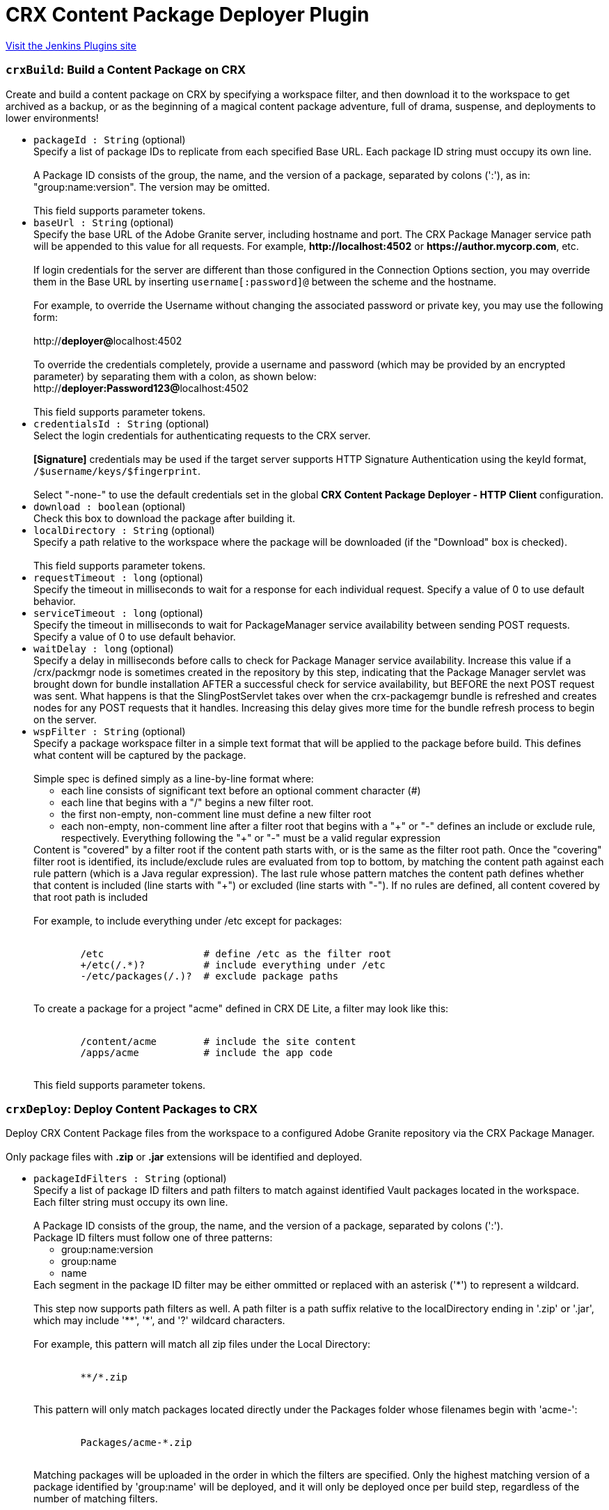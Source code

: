 = CRX Content Package Deployer Plugin
:page-layout: pipelinesteps

:notitle:
:description:
:author:
:email: jenkinsci-users@googlegroups.com
:sectanchors:
:toc: left
:compat-mode!:


++++
<a href="https://plugins.jenkins.io/crx-content-package-deployer">Visit the Jenkins Plugins site</a>
++++


=== `crxBuild`: Build a Content Package on CRX
++++
<div><div>
 Create and build a content package on CRX by specifying a workspace filter, and then download it to the workspace to get archived as a backup, or as the beginning of a magical content package adventure, full of drama, suspense, and deployments to lower environments!
</div></div>
<ul><li><code>packageId : String</code> (optional)
<div><div>
 Specify a list of package IDs to replicate from each specified Base URL. Each package ID string must occupy its own line.
 <br>
 <br>
  A Package ID consists of the group, the name, and the version of a package, separated by colons (':'), as in: "group:name:version". The version may be omitted.
 <br>
 <br>
  This field supports parameter tokens.
</div></div>

</li>
<li><code>baseUrl : String</code> (optional)
<div><div>
 Specify the base URL of the Adobe Granite server, including hostname and port. The CRX Package Manager service path will be appended to this value for all requests. For example, <strong>http://localhost:4502</strong> or <strong>https://author.mycorp.com</strong>, etc.
 <br>
 <br>
  If login credentials for the server are different than those configured in the Connection Options section, you may override them in the Base URL by inserting <code>username[:password]@</code> between the scheme and the hostname.
 <br>
 <br>
  For example, to override the Username without changing the associated password or private key, you may use the following form:
 <br>
 <br>
  http://<strong>deployer@</strong>localhost:4502
 <br>
 <br>
  To override the credentials completely, provide a username and password (which may be provided by an encrypted parameter) by separating them with a colon, as shown below: 
 <br>
  http://<strong>deployer:Password123@</strong>localhost:4502
 <br>
 <br>
  This field supports parameter tokens.
</div></div>

</li>
<li><code>credentialsId : String</code> (optional)
<div><div>
 Select the login credentials for authenticating requests to the CRX server.
 <br>
 <br><strong>[Signature]</strong> credentials may be used if the target server supports HTTP Signature Authentication using the keyId format, <code>/$username/keys/$fingerprint</code>.
 <br>
 <br>
  Select "-none-" to use the default credentials set in the global <strong>CRX Content Package Deployer - HTTP Client</strong> configuration.
</div></div>

</li>
<li><code>download : boolean</code> (optional)
<div><div>
 Check this box to download the package after building it.
</div></div>

</li>
<li><code>localDirectory : String</code> (optional)
<div><div>
 Specify a path relative to the workspace where the package will be downloaded (if the "Download" box is checked).
 <br>
 <br>
  This field supports parameter tokens.
</div></div>

</li>
<li><code>requestTimeout : long</code> (optional)
<div><div>
 Specify the timeout in milliseconds to wait for a response for each individual request. Specify a value of 0 to use default behavior.
</div></div>

</li>
<li><code>serviceTimeout : long</code> (optional)
<div><div>
 Specify the timeout in milliseconds to wait for PackageManager service availability between sending POST requests. Specify a value of 0 to use default behavior.
</div></div>

</li>
<li><code>waitDelay : long</code> (optional)
<div><div>
 Specify a delay in milliseconds before calls to check for Package Manager service availability. Increase this value if a /crx/packmgr node is sometimes created in the repository by this step, indicating that the Package Manager servlet was brought down for bundle installation AFTER a successful check for service availability, but BEFORE the next POST request was sent. What happens is that the SlingPostServlet takes over when the crx-packagemgr bundle is refreshed and creates nodes for any POST requests that it handles. Increasing this delay gives more time for the bundle refresh process to begin on the server.
</div></div>

</li>
<li><code>wspFilter : String</code> (optional)
<div><div>
 Specify a package workspace filter in a simple text format that will be applied to the package before build. This defines what content will be captured by the package.
 <br>
 <br>
  Simple spec is defined simply as a line-by-line format where:
 <br>
 <ul>
  <li>each line consists of significant text before an optional comment character (#)</li>
  <li>each line that begins with a "/" begins a new filter root.</li>
  <li>the first non-empty, non-comment line must define a new filter root</li>
  <li>each non-empty, non-comment line after a filter root that begins with a "+" or "-" defines an include or exclude rule, respectively. Everything following the "+" or "-" must be a valid regular expression</li>
 </ul> Content is "covered" by a filter root if the content path starts with, or is the same as the filter root path. Once the "covering" filter root is identified, its include/exclude rules are evaluated from top to bottom, by matching the content path against each rule pattern (which is a Java regular expression). The last rule whose pattern matches the content path defines whether that content is included (line starts with "+") or excluded (line starts with "-"). If no rules are defined, all content covered by that root path is included
 <br>
 <br>
  For example, to include everything under /etc except for packages:
 <br>
 <br>
 <pre>        /etc                 # define /etc as the filter root
        +/etc(/.*)?          # include everything under /etc
        -/etc/packages(/.)?  # exclude package paths
    </pre> To create a package for a project "acme" defined in CRX DE Lite, a filter may look like this:
 <br>
 <br>
 <pre>        /content/acme        # include the site content
        /apps/acme           # include the app code
    </pre> This field supports parameter tokens.
</div></div>

</li>
</ul>


++++
=== `crxDeploy`: Deploy Content Packages to CRX
++++
<div><div>
 Deploy CRX Content Package files from the workspace to a configured Adobe Granite repository via the CRX Package Manager.
 <br>
 <br>
  Only package files with <strong>.zip</strong> or <strong>.jar</strong> extensions will be identified and deployed.
</div></div>
<ul><li><code>packageIdFilters : String</code> (optional)
<div><div>
 Specify a list of package ID filters and path filters to match against identified Vault packages located in the workspace. Each filter string must occupy its own line.
 <br>
 <br>
  A Package ID consists of the group, the name, and the version of a package, separated by colons (':'). 
 <br>
  Package ID filters must follow one of three patterns:
 <br>
 <ul>
  <li>group:name:version</li>
  <li>group:name</li>
  <li>name</li>
 </ul> Each segment in the package ID filter may be either ommitted or replaced with an asterisk ('*') to represent a wildcard.
 <br>
 <br>
  This step now supports path filters as well. A path filter is a path suffix relative to the localDirectory ending in '.zip' or '.jar', which may include '**', '*', and '?' wildcard characters.
 <br>
 <br>
  For example, this pattern will match all zip files under the Local Directory:
 <br>
 <br>
 <pre>        **/*.zip
    </pre> This pattern will only match packages located directly under the Packages folder whose filenames begin with 'acme-':
 <br>
 <br>
 <pre>        Packages/acme-*.zip
    </pre> Matching packages will be uploaded in the order in which the filters are specified. Only the highest matching version of a package identified by 'group:name' will be deployed, and it will only be deployed once per build step, regardless of the number of matching filters.
 <br>
 <br>
  This field supports parameter tokens.
</div></div>

</li>
<li><code>baseUrls : String</code> (optional)
<div><div>
 Specify the base URL of the Adobe Granite server, including hostname and port. The CRX Package Manager service path will be appended to this value for all requests. For example, <strong>http://localhost:4502</strong> or <strong>https://author.mycorp.com</strong>, etc.
 <br>
 <br>
  Multiple urls can be specified, one per line. All specified packages will be deployed to one server before beginning deployments to the next one.
 <br>
 <br>
  If login credentials for one of the servers are different than those configured in the Connection Options section, you may override them in the Base URL by inserting <code>username[:password]@</code> between the scheme and the hostname.
 <br>
 <br>
  For example, to override the Username without changing the associated password or private key, you may use the following form:
 <br>
 <br>
  http://<strong>deployer@</strong>localhost:4502
 <br>
 <br>
  To override the credentials completely, provide a username and password (which may be provided by an encrypted parameter) by separating them with a colon, as shown below:
 <br>
 <br>
  http://<strong>deployer:Password123@</strong>localhost:4502
 <br>
 <br>
  This field supports parameter tokens.
</div></div>

</li>
<li><code>acHandling : String</code> (optional)
<div><div>
 Change the way content ACL's included in the package filter scope are handled during installation. 
 <dl>
  <dt>
   Defer to Package
  </dt>
  <dd>
   Allow package to specify AC Handling mode. (This can be dangerous. Consider using a <strong>Validate CRX Content Packages</strong> step to check packages for destructive AC Handling rules before you deploy them.)
  </dd>
  <dt>
   Ignore
  </dt>
  <dd>
   Ignores the packaged access control and leaves the target unchanged.
  </dd>
  <dt>
   MergePreserve
  </dt>
  <dd>
   Merge access control in the content with the one provided with the package by adding the access control entries of principals not present in the content (i.e. content first). It never alters access control entries already existing in the content.
  </dd>
  <dt>
   Merge
  </dt>
  <dd>
   Merge access control provided with the package with the one in the content by replacing the access control entries of corresponding principals (i.e. package first). It never alters access control entries of principals not present in the package.
  </dd>
  <dt>
   Overwrite
  </dt>
  <dd>
   Applies the access control provided with the package to the target. This also removes existing access control.
  </dd>
  <dt>
   Clear
  </dt>
  <dd>
   Clears all access control on the target system.
  </dd>
 </dl>
</div></div>

</li>
<li><code>autosave : int</code> (optional)
<div><div>
 Specify the number of changes to batch before saving the JCR session during package installation.
</div></div>

</li>
<li><code>behavior : String</code> (optional)
<div><div>
 Specify the behavior when a package exists on the target server that has the same package ID as one you are trying to deploy.
</div></div>

</li>
<li><code>credentialsId : String</code> (optional)
<div><div>
 Select the login credentials with which content packages will be deployed to the CRX server.
 <br>
 <br><strong>[Signature]</strong> credentials may be used if the target server supports HTTP Signature Authentication using the keyId format, <code>/$username/keys/$fingerprint</code>.
 <br>
 <br>
  Select "-none-" to use the default credentials set in the global <strong>CRX Content Package Deployer - HTTP Client</strong> configuration.
</div></div>

</li>
<li><code>disableForJobTesting : boolean</code> (optional)
<div><div>
 Check this box to disable package deployment during Jenkins Job testing. For example, it is often necessary to test changes to artifact resolution configuration or to test Vault package identification. By checking this box, you can be sure that no installation will occur on any Granite server, and you will also see additional debug messaging in the console log describing the results of identification of Vault packages in the workspace.
</div></div>

</li>
<li><code>localDirectory : String</code> (optional)
<div><div>
 Specify a path relative to the workspace in which to scan for packages.
 <br>
 <br>
  This field supports parameter tokens.
</div></div>

</li>
<li><code>recursive : boolean</code> (optional)
<div><div>
 Check this box to install any sub-packages along with the deployed package.
</div></div>

</li>
<li><code>replicate : boolean</code> (optional)
<div><div>
 Check this box to replicate each package after installation. This will not be attempted if the package installation fails, and only packages which have actually been installed by this step (rather than simply uploaded or skipped) will be replicated. This happens asynchronously, so you won't really know if the replication was successful or not unless you manually check your replication agent logs. For this reason, it might be better instead to deploy to each replication target directly.
</div></div>

</li>
<li><code>requestTimeout : long</code> (optional)
<div><div>
 Specify the timeout in milliseconds to wait for a response for each individual request. Specify a value of 0 to use default behavior.
</div></div>

</li>
<li><code>serviceTimeout : long</code> (optional)
<div><div>
 Specify the timeout in milliseconds to wait for PackageManager service availability between sending POST requests. Specify a value of 0 to use default behavior.
</div></div>

</li>
<li><code>waitDelay : long</code> (optional)
<div><div>
 Specify a delay in milliseconds before calls to check for Package Manager service availability. Increase this value if a /crx/packmgr node is sometimes created in the repository by this step, indicating that the Package Manager servlet was brought down for bundle installation AFTER a successful check for service availability, but BEFORE the next POST request was sent. What happens is that the SlingPostServlet takes over when the crx-packagemgr bundle is refreshed and creates nodes for any POST requests that it handles. Increasing this delay gives more time for the bundle refresh process to begin on the server.
</div></div>

</li>
</ul>


++++
=== `crxDownload`: Download Content Packages from CRX
++++
<div><div>
 Download CRX Content Package files from a configured Adobe Granite repository into the workspace via the CRX Package Manager.
</div></div>
<ul><li><code>packageIds : String</code> (optional)
<div><div>
 Specify a list of package IDs to download to the workspace. Each package ID string must occupy its own line.
 <br>
 <br>
  A Package ID consists of the group, the name, and the version of a package, separated by colons (':'), as in: "group:name:version".
 <br>
 <br>
  This field supports parameter tokens.
</div></div>

</li>
<li><code>baseUrl : String</code> (optional)
<div><div>
 Specify the base URL of the Adobe Granite server, including hostname and port. The CRX Package Manager service path will be appended to this value for all requests. For example, <strong>http://localhost:4502</strong> or <strong>https://author.mycorp.com</strong>, etc.
 <br>
 <br>
  If login credentials for the server are different than those configured in the Connection Options section, you may override them in the Base URL by inserting <code>username[:password]@</code> between the scheme and the hostname.
 <br>
 <br>
  For example, to override the Username without changing the associated password or private key, you may use the following form:
 <br>
 <br>
  http://<strong>deployer@</strong>localhost:4502
 <br>
 <br>
  To override the credentials completely, provide a username and password (which may be provided by an encrypted parameter) by separating them with a colon, as shown below:
 <br>
 <br>
  http://<strong>deployer:Password123@</strong>localhost:4502
 <br>
 <br>
  This field supports parameter tokens.
</div></div>

</li>
<li><code>credentialsId : String</code> (optional)
<div><div>
 Select the login credentials with which content packages will be downloaded from the CRX server.
 <br>
 <br><strong>[Signature]</strong> credentials may be used if the target server supports HTTP Signature Authentication using the keyId format, <code>/$username/keys/$fingerprint</code>.
 <br>
 <br>
  Select "-none-" to use the default credentials set in the global <strong>CRX Content Package Deployer - HTTP Client</strong> configuration.
</div></div>

</li>
<li><code>ignoreErrors : boolean</code> (optional)
<div><div>
 Check this box to ignore errors during download such that the build continues after completion of this step.
</div></div>

</li>
<li><code>localDirectory : String</code> (optional)
<div><div>
 Specify a path relative to the workspace to which packages will be downloaded.
 <br>
 <br>
  This field supports parameter tokens.
</div></div>

</li>
<li><code>rebuild : boolean</code> (optional)
<div><div>
 Check this box to rebuild each package before downloading it. If rebuilding a package fails, the job will fail, unless Ignore Errors is also checked. If there are errors during rebuild, but it is ultimately reported as successful, then the job will be marked as unstable and the download step will continue.
</div></div>

</li>
<li><code>requestTimeout : long</code> (optional)
<div><div>
 Specify the timeout in milliseconds to wait for a response for each individual request. Specify a value of 0 to use default behavior.
</div></div>

</li>
<li><code>serviceTimeout : long</code> (optional)
<div><div>
 Specify the timeout in milliseconds to wait for PackageManager service availability between sending POST requests. Specify a value of 0 to use default behavior.
</div></div>

</li>
<li><code>waitDelay : long</code> (optional)
<div><div>
 Specify a delay in milliseconds before calls to check for Package Manager service availability. Increase this value if a /crx/packmgr node is sometimes created in the repository by this step, indicating that the Package Manager servlet was brought down for bundle installation AFTER a successful check for service availability, but BEFORE the next POST request was sent. What happens is that the SlingPostServlet takes over when the crx-packagemgr bundle is refreshed and creates nodes for any POST requests that it handles. Increasing this delay gives more time for the bundle refresh process to begin on the server.
</div></div>

</li>
</ul>


++++
=== `crxReplicate`: Replicate Content Packages from CRX
++++
<div><div>
 Asynchronously replicate CRX Content Packages from one-or-more configured Adobe Granite repositories to wherever their replication agents may take them. This is probably not the most deterministic way to install packages on publish servers, so prefer using the "Deploy Content Packages" step if possible.
</div></div>
<ul><li><code>packageIds : String</code> (optional)
<div><div>
 Specify a list of package IDs to replicate from each specified Base URL. Each package ID string must occupy its own line.
 <br>
 <br>
  A Package ID consists of the group, the name, and the version of a package, separated by colons (':'), as in: "group:name:version".
 <br>
 <br>
  This field supports parameter tokens.
</div></div>

</li>
<li><code>baseUrls : String</code> (optional)
<div><div>
 Specify the base URL of the Adobe Granite server, including hostname and port. The CRX Package Manager service path will be appended to this value for all requests. For example, <strong>http://localhost:4502</strong> or <strong>https://author.mycorp.com</strong>, etc.
 <br>
 <br>
  Multiple urls can be specified, one per line. All specified packages will be replicated from one server before beginning replications from the next one.
 <br>
 <br>
  If login credentials for one of the servers are different than those configured in the Connection Options section, you may override them in the Base URL by inserting <code>username[:password]@</code> between the scheme and the hostname.
 <br>
 <br>
  For example, to override the Username without changing the associated password or private key, you may use the following form:
 <br>
 <br>
  http://<strong>deployer@</strong>localhost:4502
 <br>
 <br>
  To override the credentials completely, provide a username and password (which may be provided by an encrypted parameter) by separating them with a colon, as shown below:
 <br>
 <br>
  http://<strong>deployer:Password123@</strong>localhost:4502
 <br>
 <br>
  This field supports parameter tokens.
</div></div>

</li>
<li><code>credentialsId : String</code> (optional)
<div><div>
 Select the login credentials with which content packages will be replicated from the CRX server.
 <br>
 <br><strong>[Signature]</strong> credentials may be used if the target server supports HTTP Signature Authentication using the keyId format, <code>/$username/keys/$fingerprint</code>.
 <br>
 <br>
  Select "-none-" to use the default credentials set in the global <strong>CRX Content Package Deployer - HTTP Client</strong> configuration.
</div></div>

</li>
<li><code>ignoreErrors : boolean</code> (optional)
<div><div>
 Check this box to ignore errors during replication such that the build continues after completion of this step.
</div></div>

</li>
<li><code>requestTimeout : long</code> (optional)
<div><div>
 Specify the timeout in milliseconds to wait for a response for each individual request. Specify a value of 0 to use default behavior.
</div></div>

</li>
<li><code>serviceTimeout : long</code> (optional)
<div><div>
 Specify the timeout in milliseconds to wait for PackageManager service availability between sending POST requests. Specify a value of 0 to use default behavior.
</div></div>

</li>
<li><code>waitDelay : long</code> (optional)
<div><div>
 Specify a delay in milliseconds before calls to check for Package Manager service availability. Increase this value if a /crx/packmgr node is sometimes created in the repository by this step, indicating that the Package Manager servlet was brought down for bundle installation AFTER a successful check for service availability, but BEFORE the next POST request was sent. What happens is that the SlingPostServlet takes over when the crx-packagemgr bundle is refreshed and creates nodes for any POST requests that it handles. Increasing this delay gives more time for the bundle refresh process to begin on the server.
</div></div>

</li>
</ul>


++++
=== `crxValidate`: Validate CRX Content Packages
++++
<div><div>
 Validate that content packages in the workspace conform to restrictions on the scope of their WorkspaceFilter and on the types of embedded files. Use this to enforce security policies to prevent developers from deploying content or code through continuous integration.
 <br>
 <br>
  Only package files with <strong>.zip</strong> or <strong>.jar</strong> extensions will be identified and deployed.
</div></div>
<ul><li><code>packageIdFilters : String</code> (optional)
<div><div>
 Specify a list of package ID filters to match against identified Vault packages located in the workspace. Each filter string must occupy its own line.
 <br>
 <br>
  A Package ID consists of the group, the name, and the version of a package, separated by colons (':').
 <br>
 <br>
  Package ID filters must follow one of three patterns:
 <br>
 <ul>
  <li>group:name:version</li>
  <li>group:name</li>
  <li>name</li>
 </ul> Each segment in the package ID filter may be either ommitted or replaced with an asterisk ('*') to represent a wildcard.
 <br>
 <br>
  This step now supports path filters as well. A path filter is a path suffix relative to the localDirectory ending in '.zip' or '.jar', which may include '**', '*', and '?' wildcard characters.
 <br>
 <br>
  For example, this pattern will match all zip files under the Local Directory:
 <br>
 <br>
 <pre>        **/*.zip
    </pre> This pattern will only match packages located directly under the Packages folder whose filenames begin with 'acme-':
 <br>
 <br>
 <pre>        Packages/acme-*.zip
    </pre> Matching packages will be validated in the order in which the filters are specified. At least one package must match each filter or the step will fail.
 <br>
 <br>
  This field supports parameter tokens.
</div></div>

</li>
<li><code>allowNonCoveredRoots : boolean</code> (optional)
<div><div>
 Check this box to allow package workspace filters to cover roots which are not covered by the validation workspace filter.
</div></div>

</li>
<li><code>forbiddenACHandlingModeSet : String</code> (optional)
<div><div>
 Select a set of AC Handling Modes to forbid, to prevent destructive or unauthorized changes to Access Control Lists, at the package level:
 <br>
 <br>
 <dl>
  <dt>
   Skip Validation
  </dt>
  <dd>
   Do not validate package AC Handling Mode.
  </dd>
  <dt>
   No Clear
  </dt>
  <dd>
   Forbid the "Clear" AC Handling Mode, which resets all covered ACLs (Forbids "Clear").
  </dd>
  <dt>
   No Unsafe
  </dt>
  <dd>
   Forbid any AC Handling Mode which may delete ACLs for unspecified users (Forbids "Clear", "Overwrite").
  </dd>
  <dt>
   Allow Additive
  </dt>
  <dd>
   Forbid any AC Handling Mode which may delete or overwrite an existing ACL (Forbids "Clear", "Overwrite", "Merge").
  </dd>
  <dt>
   No ACLs
  </dt>
  <dd>
   Forbid any AC Handling Mode other than "Ignore" (Forbids "Clear", "Overwrite", "Merge", "MergePreserve").
  </dd>
 </dl>
</div></div>

</li>
<li><code>forbiddenExtensions : String</code> (optional)
<div><div>
 List of file extensions to scan the package for (as a jar file), one per line. For example, specify the following to ensure that embedded jar files and package files are not included in the package even if the workspace filter does not cover the paths from where they could be theoretically installed:
 <br>
 <br>
 <pre>        .jar
        .zip
    </pre> This field supports parameter tokens.
</div></div>

</li>
<li><code>forbiddenFilterRootPrefixes : String</code> (optional)
<div><div>
 List of path prefixes which are forbidden to be the same path or an ancestor of any workspace filter root. Surrounding whitespace and trailing slashes are ignored and the prefix is treated as an atomic path. For example:
 <br>
 <br>
 <pre>/apps/system</pre>
 <br>
  will fail a package defining a filter root of 
 <pre>/apps/system/config</pre>
 <br>
  but it will not fail a package filter covering only 
 <pre>/apps/systemOfADown/config</pre>
 <br>
  Use this test to safeguard entire repository trees from package installation or uninstallation.
 <br>
 <br>
  This field supports parameter tokens.
</div></div>

</li>
<li><code>localDirectory : String</code> (optional)
<div><div>
 Specify a path relative to the workspace in which to scan for packages to validate.
 <br>
 <br>
  This field supports parameter tokens.
</div></div>

</li>
<li><code>pathsDeniedForInclusion : String</code> (optional)
<div><div>
 List of test paths which must be "excluded" by the package filter in order to be considered valid. For example:
 <br>
 <br>
 <pre>        /apps/system/rep:policy
        /etc/map/http/site_root_redirect
    </pre> Use this test to safeguard specific paths or possible paths within unrestricted roots from overly broad workspace filters.
 <br>
 <br>
  This field supports parameter tokens.
</div></div>

</li>
<li><code>validationFilter : String</code> (optional)
<div><div>
 Specify a validation workspace filter in a simple text format that each package workspace filter will be evaluated against.
 <br>
 <br>
  Simple spec is defined simply as a line-by-line format where:
 <br>
 <ul>
  <li>each line consists of significant text before an optional comment character (#)</li>
  <li>each line that begins with a "/" begins a new filter root.</li>
  <li>the first non-empty, non-comment line must define a new filter root</li>
  <li>each non-empty, non-comment line after a filter root that begins with a "+" or "-" defines an include or exclude rule, respectively. Everything following the "+" or "-" must be a valid regular expression</li>
 </ul> A package filter root is "covered" by a validation filter root if the package filter root path starts with, or is the same as the validation filter root path. Once the "covering" validation filter root is identified, the package filter root's include/exclude rules are inspected to be sure that they contain all of the validation filter's rules in order, at the end of the list.
 <br>
 <br>
  For example, to require that packages exclude the /etc/packages folder:
 <br>
 <br>
 <pre>        /etc                 # define /etc as the filter root
        -/etc/packages(/.)?  # exclude package paths
    </pre> This field supports parameter tokens.
</div></div>

</li>
</ul>


++++
